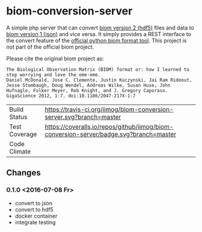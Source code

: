 * biom-conversion-server
A simple php server that can convert [[http://biom-format.org/documentation/format_versions/biom-2.0.html][biom version 2 (hdf5)]] files and data to [[http://biom-format.org/documentation/format_versions/biom-1.0.html][biom version 1 (json)]] and vice versa.
It simply provides a REST interface to the convert feature of the [[http://biom-format.org/index.html#installing-the-biom-format-python-package][official python biom format tool]].
This project is not part of the official biom project.

Please cite the original biom project as:

#+BEGIN_SRC
The Biological Observation Matrix (BIOM) format or: how I learned to stop worrying and love the ome-ome.
Daniel McDonald, Jose C. Clemente, Justin Kuczynski, Jai Ram Rideout, Jesse Stombaugh, Doug Wendel, Andreas Wilke, Susan Huse, John Hufnagle, Folker Meyer, Rob Knight, and J. Gregory Caporaso.
GigaScience 2012, 1:7. doi:10.1186/2047-217X-1-7
#+END_SRC

| Build Status  | [[https://travis-ci.org/iimog/biom-conversion-server][https://travis-ci.org/iimog/biom-conversion-server.svg?branch=master]]                   |
| Test Coverage | [[https://coveralls.io/github/iimog/biom-conversion-server?branch=master][https://coveralls.io/repos/github/iimog/biom-conversion-server/badge.svg?branch=master]] |
| Code Climate  | [[https://codeclimate.com/github/iimog/biom-conversion-server][https://codeclimate.com/github/iimog/biom-conversion-server/badges/gpa.svg]]             |

** Changes
*** 0.1.0 <2016-07-08 Fr>
 - convert to json
 - convert to hdf5
 - docker container
 - integrate testing
